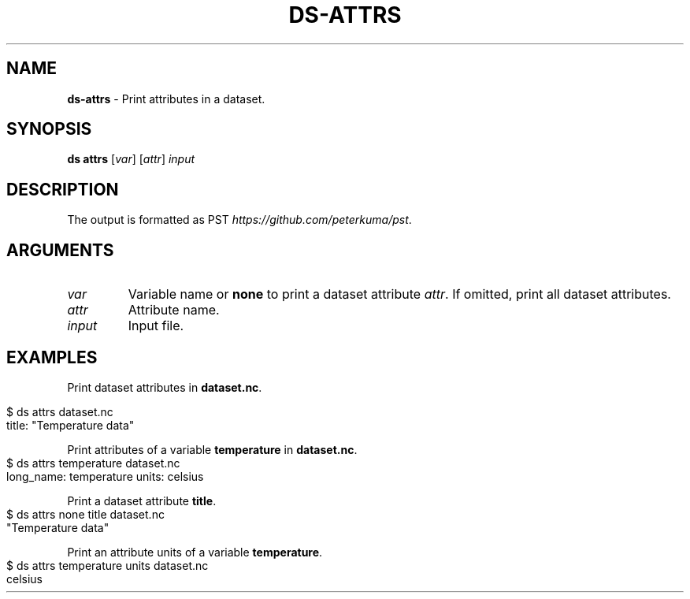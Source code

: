.\" generated with Ronn-NG/v0.9.1
.\" http://github.com/apjanke/ronn-ng/tree/0.9.1
.TH "DS\-ATTRS" "1" "August 2022" ""
.SH "NAME"
\fBds\-attrs\fR \- Print attributes in a dataset\.
.SH "SYNOPSIS"
\fBds attrs\fR [\fIvar\fR] [\fIattr\fR] \fIinput\fR
.SH "DESCRIPTION"
The output is formatted as PST \fIhttps://github\.com/peterkuma/pst\fR\.
.SH "ARGUMENTS"
.TP
\fIvar\fR
Variable name or \fBnone\fR to print a dataset attribute \fIattr\fR\. If omitted, print all dataset attributes\.
.TP
\fIattr\fR
Attribute name\.
.TP
\fIinput\fR
Input file\.
.SH "EXAMPLES"
Print dataset attributes in \fBdataset\.nc\fR\.
.IP "" 4
.nf
$ ds attrs dataset\.nc
title: "Temperature data"
.fi
.IP "" 0
.P
Print attributes of a variable \fBtemperature\fR in \fBdataset\.nc\fR\.
.IP "" 4
.nf
$ ds attrs temperature dataset\.nc
long_name: temperature units: celsius
.fi
.IP "" 0
.P
Print a dataset attribute \fBtitle\fR\.
.IP "" 4
.nf
$ ds attrs none title dataset\.nc
"Temperature data"
.fi
.IP "" 0
.P
Print an attribute units of a variable \fBtemperature\fR\.
.IP "" 4
.nf
$ ds attrs temperature units dataset\.nc
celsius
.fi
.IP "" 0

